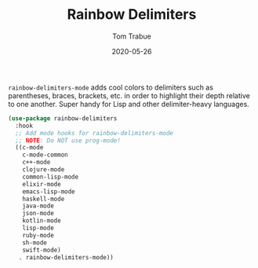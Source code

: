 #+TITLE:  Rainbow Delimiters
#+AUTHOR: Tom Trabue
#+EMAIL:  tom.trabue@gmail.com
#+DATE:   2020-05-26
#+STARTUP: fold

=rainbow-delimiters-mode= adds cool colors to delimiters such as parentheses,
braces, brackets, etc.  in order to highlight their depth relative to one
another.  Super handy for Lisp and other delimiter-heavy languages.

#+begin_src emacs-lisp
  (use-package rainbow-delimiters
    :hook
    ;; Add mode hooks for rainbow-delimiters-mode
    ;; NOTE: Do NOT use prog-mode!
    ((c-mode
      c-mode-common
      c++-mode
      clojure-mode
      common-lisp-mode
      elixir-mode
      emacs-lisp-mode
      haskell-mode
      java-mode
      json-mode
      kotlin-mode
      lisp-mode
      ruby-mode
      sh-mode
      swift-mode)
     . rainbow-delimiters-mode))
#+end_src
